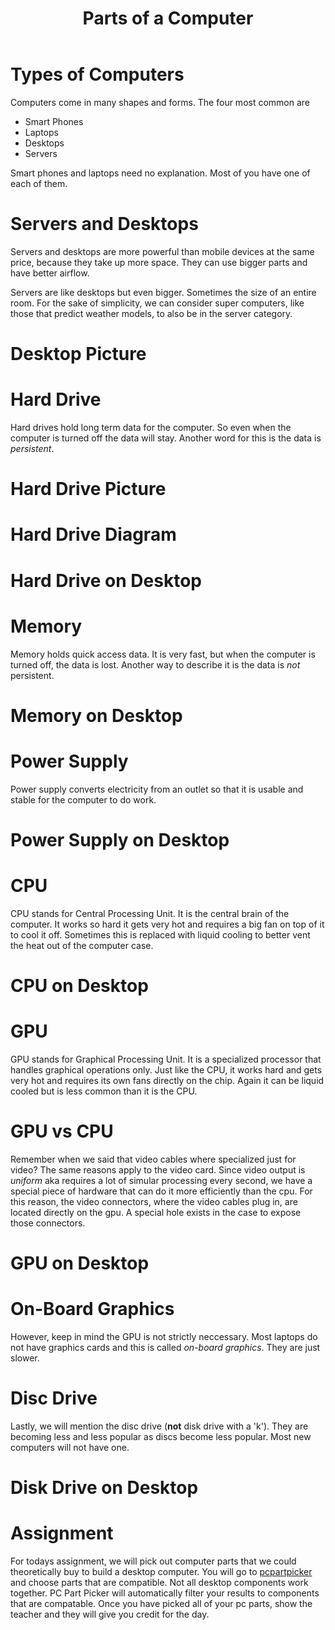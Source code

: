 #+TITLE: Parts of a Computer
* Types of Computers

Computers come in many shapes and forms. The four most common are

- Smart Phones
- Laptops
- Desktops
- Servers

Smart phones and laptops need no explanation. Most of you have one of each of them.

* Servers and Desktops

Servers and desktops are more powerful than mobile devices at the same price, because they take up more space. They can use bigger parts and have better airflow.

Servers are like desktops but even bigger. Sometimes the size of an entire room. For the sake of simplicity, we can consider super computers, like those that predict weather models, to also be in the server category.

* Desktop Picture

[[./Pictures/desktop.png]]

* Hard Drive

Hard drives hold long term data for the computer. So even when the computer is turned off the data will stay. Another word for this is the data is /persistent/.

* Hard Drive Picture

[[./Pictures/harddrive.png]]

* Hard Drive Diagram

[[./Pictures/diagram.png]]

* Hard Drive on Desktop

[[./Pictures/harddrive_on_desktop.png]]

* Memory

Memory holds quick access data. It is very fast, but when the computer is turned off, the data is lost. Another way to describe it is the data is /not/ persistent.

* Memory on Desktop

[[./Pictures/memory_on_desktop.png]]

* Power Supply

Power supply converts electricity from an outlet so that it is usable and stable for the computer to do work.

* Power Supply on Desktop

[[./Pictures/psu_on_desktop.png]]

* CPU

CPU stands for Central Processing Unit. It is the central brain of the computer. It works so hard it gets very hot and requires a big fan on top of it to cool it off. Sometimes this is replaced with liquid cooling to better vent the heat out of the computer case.

* CPU on Desktop

[[./Pictures/cpu_on_desktop.png]]

* GPU

GPU stands for Graphical Processing Unit. It is a specialized processor that handles graphical operations only. Just like the CPU, it works hard and gets very hot and requires its own fans directly on the chip. Again it can be liquid cooled but is less common than it is the CPU.

* GPU vs CPU

Remember when we said that video cables where specialized just for video? The same reasons apply to the video card. Since video output is /uniform/ aka requires a lot of simular processing every second, we have a special piece of hardware that can do it more efficiently than the cpu. For this reason, the video connectors, where the video cables plug in, are located directly on the gpu. A special hole exists in the case to expose those connectors.

* GPU on Desktop

[[./Pictures/gpu_on_desktop.png]]

* On-Board Graphics

However, keep in mind the GPU is not strictly neccessary. Most laptops do not have graphics cards and this is called /on-board graphics/. They are just slower.

* Disc Drive

Lastly, we will mention the disc drive (*not* disk drive with a 'k'). They are becoming less and less popular as discs become less popular. Most new computers will not have one.

* Disk Drive on Desktop

[[./Pictures/discdrive_on_desktop.png]]

* Assignment

For todays assignment, we will pick out computer parts that we could theoretically buy to build a desktop computer. You will go to [[https://pcpartpicker.com/list/][pcpartpicker]] and choose parts that are compatible. Not all desktop components work together. PC Part Picker will automatically filter your results to components that are compatable. Once you have picked all of your pc parts, show the teacher and they will give you credit for the day.
